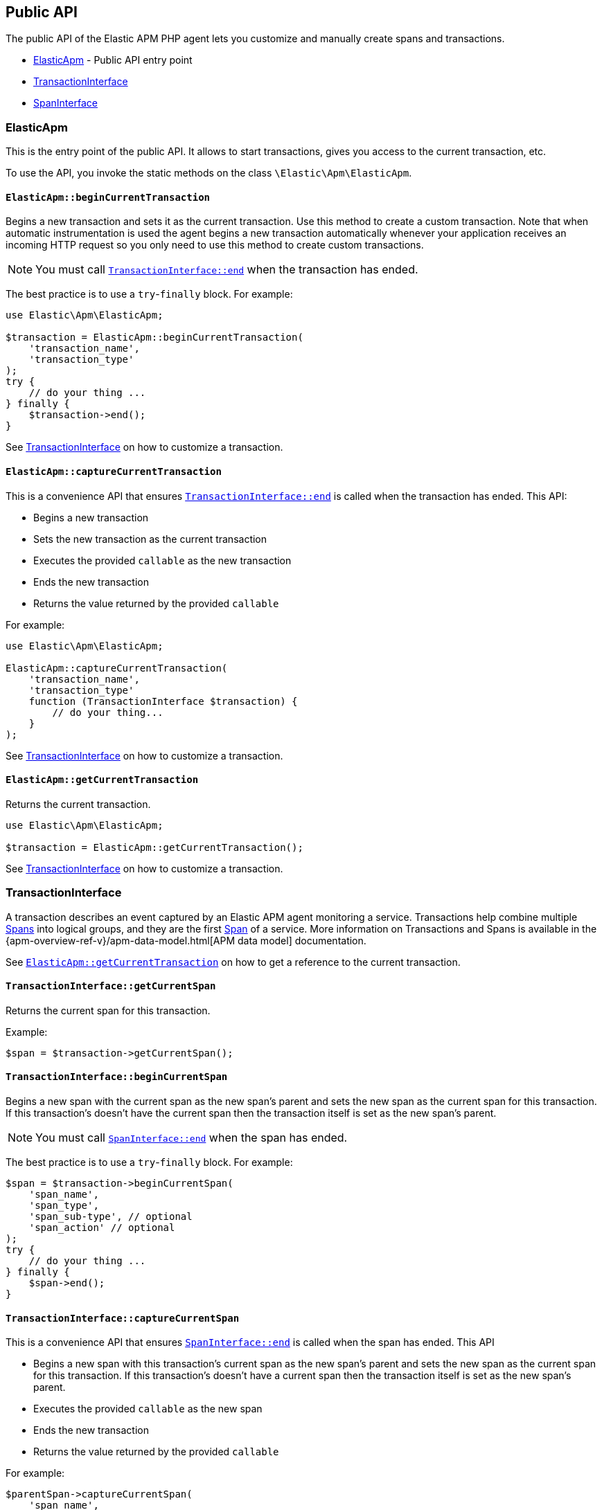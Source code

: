 ifdef::env-github[]
NOTE: For the best reading experience,
please view this documentation at https://www.elastic.co/guide/en/apm/agent/php[elastic.co]
endif::[]

[[public-api]]
== Public API
The public API of the Elastic APM PHP agent lets you
customize and manually create spans and transactions.

* <<api-elasticapm-class>> - Public API entry point
* <<api-transaction-interface>>
* <<api-span-interface>>

[float]
[[api-elasticapm-class]]
=== ElasticApm
This is the entry point of the public API.
It allows to start transactions, gives you access to the current transaction, etc.

To use the API, you invoke the static methods on the class `\Elastic\Apm\ElasticApm`.

[float]
[[api-elasticapm-class-begin-current-transaction]]
==== `ElasticApm::beginCurrentTransaction`
Begins a new transaction and sets it as the current transaction.
Use this method to create a custom transaction.
Note that when automatic instrumentation is used
the agent begins a new transaction automatically
whenever your application receives an incoming HTTP request
so you only need to use this method to create custom transactions.

NOTE: You must call <<api-transaction-interface-end>> when the transaction has ended.

The best practice is to use a `try`-`finally` block.
For example:

[source,php]
----
use Elastic\Apm\ElasticApm;

$transaction = ElasticApm::beginCurrentTransaction(
    'transaction_name',
    'transaction_type'
);
try {
    // do your thing ...
} finally {
    $transaction->end();
}
----

See <<api-transaction-interface>> on how to customize a transaction.

[float]
[[api-elasticapm-class-capture-current-transaction]]
==== `ElasticApm::captureCurrentTransaction`
This is a convenience API that ensures <<api-transaction-interface-end>> is called
when the transaction has ended.
This API:

* Begins a new transaction
* Sets the new transaction as the current transaction
* Executes the provided `callable` as the new transaction
* Ends the new transaction
* Returns the value returned by the provided `callable`

For example:

[source,php]
----
use Elastic\Apm\ElasticApm;

ElasticApm::captureCurrentTransaction(
    'transaction_name',
    'transaction_type'
    function (TransactionInterface $transaction) {
        // do your thing...
    }
);
----

See <<api-transaction-interface>> on how to customize a transaction.

[float]
[[api-elasticapm-class-get-current-transaction]]
==== `ElasticApm::getCurrentTransaction`
Returns the current transaction.

[source,php]
----
use Elastic\Apm\ElasticApm;

$transaction = ElasticApm::getCurrentTransaction();
----

See <<api-transaction-interface>> on how to customize a transaction.

[float]
[[api-transaction-interface]]
=== TransactionInterface
A transaction describes an event captured by an Elastic APM agent monitoring a service.
Transactions help combine multiple <<api-span-interface,Spans>> into logical groups,
and they are the first <<api-span-interface,Span>> of a service.
More information on Transactions and Spans is available
in the {apm-overview-ref-v}/apm-data-model.html[APM data model] documentation.

See <<api-elasticapm-class-get-current-transaction>> on how to get a reference to the current transaction.

[float]
[[api-transaction-interface-get-current-span]]
==== `TransactionInterface::getCurrentSpan`
Returns the current span for this transaction.

Example:
[source,php]
----
$span = $transaction->getCurrentSpan();
----

[float]
[[api-transaction-interface-begin-current-span]]
==== `TransactionInterface::beginCurrentSpan`
Begins a new span with the current span as the new span's parent and
sets the new span as the current span for this transaction.
If this transaction's doesn't have the current span
then the transaction itself is set as the new span's parent.

NOTE: You must call <<api-span-interface-end>> when the span has ended.

The best practice is to use a `try`-`finally` block.
For example:

[source,php]
----
$span = $transaction->beginCurrentSpan(
    'span_name',
    'span_type',
    'span_sub-type', // optional
    'span_action' // optional
);
try {
    // do your thing ...
} finally {
    $span->end();
}
----

[float]
[[api-transaction-interface-capture-current-span]]
==== `TransactionInterface::captureCurrentSpan`
This is a convenience API that ensures <<api-span-interface-end>> is called
when the span has ended.
This API

* Begins a new span with this transaction's current span as the new span's parent and
    sets the new span as the current span for this transaction.
    If this transaction's doesn't have a current span
    then the transaction itself is set as the new span's parent.
* Executes the provided `callable` as the new span
* Ends the new transaction
* Returns the value returned by the provided `callable`

For example:

[source,php]
----
$parentSpan->captureCurrentSpan(
    'span_name',
    'span_type'
    function (SpanInterface $childSpan) {
        // do your thing...
    },
    'span_sub-type', // optional
    'span_action' // optional
);
----

[float]
[[api-transaction-interface-begin-child-span]]
==== `TransactionInterface::beginChildSpan`
Begins a new span with this transaction as the new span's parent.

NOTE: You must call <<api-span-interface-end>> when the span has ended.

The best practice is to use `try`-`finally` block.
For example:

[source,php]
----
$span = $transaction->beginChildSpan(
    'span_name',
    'span_type',
    'span_sub-type', // optional
    'span_action' // optional
);
try {
    // do your thing ...
} finally {
    $span->end();
}
----

[float]
[[api-transaction-interface-capture-child-span]]
==== `TransactionInterface::captureChildSpan`
This is a convenience API that ensures <<api-span-interface-end>> is called
when the span has ended.
This API

* Begins a new span with this transaction as the new span's parent
* Executes the provided `callable` as the new span and
* Ends the new span
* Returns the value returned by the provided `callable`

For example:

[source,php]
----
$transaction->captureChildSpan(
    'span_name',
    'span_type'
    function (SpanInterface $span) {
        // do your thing...
    },
    'span_sub-type', // optional
    'span_action' // optional
);
----

[float]
[[api-transaction-interface-set-name]]
==== `TransactionInterface::setName`
Sets the name of the transaction.
Transaction name is generic designation of a transaction in the scope of a single service (e.g., `GET /users/:id`).

Example:
[source,php]
----
$transaction->setName('GET /users/:id');
----

[float]
[[api-transaction-interface-set-type]]
==== `TransactionInterface::setType`
Sets the type of the transaction.
Transaction type is a keyword of specific relevance in the service's domain.
For example `request`, `backgroundjob`, etc.

Example:
[source,php]
----
$transaction->setType('my custom transaction type');
----

[float]
[[api-transaction-interface-set-label]]
==== `TransactionInterface::setLabel`
Sets a label by a key.
Labels are a flat mapping of user-defined string keys and string, number, or boolean values.

NOTE: The labels are indexed in Elasticsearch so that they are searchable and aggregatable.
Take special care when using user provided data, like URL parameters,
as a label key because it can lead to {ref}/mapping.html#mapping-limit-settings[Elasticsearch mapping explosion].

Example:
[source,php]
----
$transaction->setLabel('my label with string value', 'some text');
$transaction->setLabel('my label with int value', 123);
$transaction->setLabel('my label with float value', 4.56);
----

[float]
[[api-transaction-interface-get-id]]
==== `TransactionInterface::getId`
Gets the ID of the transaction.
Transaction ID is a hex encoded 64 random bits (== 8 bytes == 16 hex digits) ID.

If this transaction represents a noop, this method returns an unspecified dummy ID.

Example:
[source,php]
----
$transactionId = $transaction->getId();
----

[float]
[[api-transaction-interface-get-trace-id]]
==== `TransactionInterface::getTraceId`
Gets the trace ID of the transaction.
Trace ID is a hex encoded 128 random bits (== 16 bytes == 32 hex digits) ID of the correlated trace.

The trace ID is consistent across all transactions and spans which belong to the same logical trace,
even for transactions and spans which happened in another service
(given this service is also monitored by Elastic APM).

If this transaction represents a noop, this method returns an unspecified dummy ID.

Example:
[source,php]
----
$traceId = $transaction->getTraceId();
----

[float]
[[api-transaction-interface-get-parent-id]]
==== `TransactionInterface::getParentId`
Gets ID of the parent transaction or span.

See <<api-transaction-interface-get-id>> and <<api-span-interface-get-id>>.

The root transaction of a trace does not have a parent, so `null` is returned.

If this transaction represents a noop, this method returns an unspecified dummy ID.

Example:
[source,php]
----
$parentId = $transaction->getParentId();
----

[float]
[[api-transaction-interface-set-result]]
==== `TransactionInterface::setResult`
Sets the result of the transaction.

Transaction result is optional and can be set to `null`.
For HTTP-related transactions, the result is HTTP status code formatted like `HTTP 2xx`.

Example:
[source,php]
----
$transaction->setResult('my custom transaction result');
----

[float]
[[api-transaction-interface-end]]
==== `TransactionInterface::end`
Ends the transaction and queues it to be reported to the APM Server.

It is illegal to call any mutating methods (for example any `set...` method is a mutating method) on a transaction instance which has already ended.

Example:

[source,php]
----
$transaction->end();
----

[float]
[[api-span-interface]]
=== SpanInterface
A span contains information about a specific code path, executed as part of a transaction.

If for example a database query happens within a recorded transaction,
a span representing this database query may be created.
In such a case the name of the span will contain information about the query itself,
and the type will hold information about the database type.

See <<api-transaction-interface-get-current-span>> on how to get the current span.

[float]
[[api-span-interface-set-name]]
==== `SpanInterface::setName`
Sets the name of the span.
Span name is generic designation of a span in the scope of a transaction.

Example:
[source,php]
----
$span->setName('SELECT FROM customer');
----

[float]
[[api-span-interface-set-type]]
==== `SpanInterface::setType`
Sets the type of the span.
Span type is a keyword of specific relevance in the service's domain.
For example `db`, `external`, etc.

Example:
[source,php]
----
$span->setType('my custom span type');
----

[float]
[[api-span-interface-set-subtype]]
==== `SpanInterface::setSubtype`
Sets the sub-type of the span.
Span sub-type is a further sub-division of the type.
For example, `mysql`, `postgresql`, or `elasticsearch` for the type `db`, `http` for the type `external`, etc.

Span sub-type is optional and can be set to `null`.
Span sub-type default value is `null`.

Example:
[source,php]
----
$span->setSubtype('my custom span sub-type');
----

[float]
[[api-span-interface-set-action]]
==== `SpanInterface::setAction`
Sets the action of the span.
Span action is the specific kind of event within the sub-type represented by the span.
For example `query` for type/sub-type `db`/`mysql`, `connect` for type/sub-type `db`/`cassandra`, etc.

Span action is optional and can be set to `null`.
Span action default value is `null`.

Example:
[source,php]
----
$span->setAction('my custom span action');
----

[float]
[[api-span-interface-set-label]]
==== `SpanInterface::setLabel`
Sets a label by a key.
Labels are a flat mapping of user-defined string keys and string, number, or boolean values.

NOTE: The labels are indexed in Elasticsearch so that they are searchable and aggregatable.
Take special care when using user provided data, like URL parameters,
as a label key because it can lead to {ref}/mapping.html#mapping-limit-settings[Elasticsearch mapping explosion].

Example:
[source,php]
----
$span->setLabel('my label with string value', 'some text');
$span->setLabel('my label with int value', 123);
$span->setLabel('my label with float value', 4.56);
----

[float]
[[api-span-interface-get-id]]
==== `SpanInterface::getId`
Gets the ID of the span.
Span ID is a hex encoded 64 random bits (== 8 bytes == 16 hex digits) ID.

If this span represents a noop, this method returns an unspecified dummy ID.

Example:
[source,php]
----
$spanId = $span->getId();
----

[float]
[[api-span-interface-get-trace-id]]
==== `SpanInterface::getTraceId`
Gets the trace ID of the span.
Trace ID is a hex encoded 128 random bits (== 16 bytes == 32 hex digits) ID of the correlated trace.

The trace ID is consistent across all transactions and spans which belong to the same logical trace,
even for transactions and spans which happened in another service
(given this service is also monitored by Elastic APM).

If this span represents a noop, this method returns an unspecified dummy ID.

Example:
[source,php]
----
$traceId = $span->getTraceId();
----

[float]
[[api-span-interface-get-transaction-id]]
==== `SpanInterface::getTransactionId`
Gets ID of the correlated transaction.
See <<api-transaction-interface-get-id>>.

If this span represents a noop, this method returns an unspecified dummy ID.

Example:
[source,php]
----
$transactionId = $span->getTransactionId();
----

[float]
[[api-span-interface-get-parent-id]]
==== `SpanInterface::getParentId`
Gets ID of the parent transaction or span.
If this span is the root span of the correlated transaction then its parent is the correlated transaction,
otherwise, its parent is the parent span.
See <<api-transaction-interface-get-id>> and <<api-span-interface-get-id>>.

If this span represents a noop, this method returns an unspecified dummy ID.

Example:
[source,php]
----
$parentId = $span->getParentId();
----

[float]
[[api-span-interface-begin-child-span]]
==== `SpanInterface::beginChildSpan`
Begins a new span with this span as the new span's parent.

NOTE: You must call <<api-span-interface-end>> when the span has ended.

The best practice is to use a `try`-`finally` block.
For example:

[source,php]
----
$childSpan = $parentSpan->beginChildSpan(
    'span_name',
    'span_type',
    'span_sub-type', // optional
    'span_action' // optional
);
try {
    // do your thing ...
} finally {
    $childSpan->end();
}
----

[float]
[[api-span-interface-capture-child-span]]
==== `SpanInterface::captureChildSpan`
This is a convenience API that ensures <<api-span-interface-end>> is called
when the span has ended.
This API

* Begins a new span with this span as the new span's parent
* Executes the provided `callable` as the new span
* Ends the new span
* Returns the value returned by the provided `callable`

For example:

[source,php]
----
$parentSpan->captureChildSpan(
    'span_name',
    'span_type'
    function (SpanInterface $childSpan) {
        // do your thing...
    },
    'span_sub-type', // optional
    'span_action' // optional
);
----

[float]
[[api-span-interface-end]]
==== `SpanInterface::end`
Ends the span and queues it to be reported to the APM Server.

It is illegal to call any mutating methods (for example any `set...` method is a mutating method) on a span instance which has already ended.

Example:
[source,php]
----
$span->end();
----
